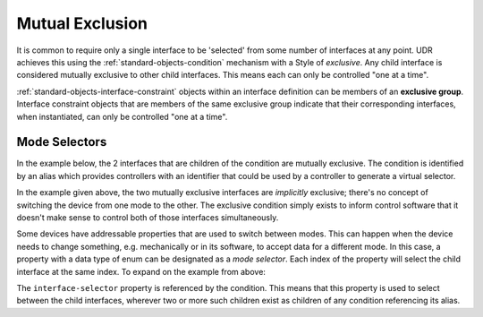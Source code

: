 .. _tutorial-mutual-exclusion:

################
Mutual Exclusion
################

It is common to require only a single interface to be 'selected' from some number of interfaces
at any point. UDR achieves this using the :ref:`standard-objects-condition` mechanism with a Style
of *exclusive*. Any child interface is considered mutually exclusive to other child interfaces.
This means each can only be controlled "one at a time".

:ref:`standard-objects-interface-constraint` objects within an interface definition can be members
of an **exclusive group**. Interface constraint objects that are members of the same exclusive
group indicate that their corresponding interfaces, when instantiated, can only be controlled "one
at a time".

**************
Mode Selectors
**************

In the example below, the 2 interfaces that are children of the condition are mutually exclusive. The
condition is identified by an alias which provides controllers with an identifier that could be used
by a controller to generate a virtual selector.

.. tabs::

  .. tab:: XML

    .. code-block:: xml

      <!-- simplified example -->
      <interface class="org.esta.wheel.1/wheel" alias="wheel">
        <condition style="exclusive" alias="wheel-control">
          <interface class="org.esta.wheel.1/wheel-velocity" alias="velocity" friendlyname="Wheel Speed">
          <interface class="org.esta.wheel.1/wheel-index" alias="index" friendlyname="Wheel Index">
        </condition>
      </interface>

  .. tab:: JSON

    .. code-block:: json

      {
        "type": "interface",
        "alias": "org.esta.wheel.1/wheel",
        "children": [
          {
            "type": "condition",
            "style": "exclusive",
            "alias": "wheel-control",
            "children": [
              {
                "type": "interface",
                "class": "org.esta.wheel.1/wheel-velocity",
                "alias": "velocity",
                "friendlyname": "Wheel Speed"
              },
              {
                "type": "interface",
                "class": "org.esta.wheel.1/wheel-index",
                "alias": "index",
                "friendlyname": "Wheel Index"
              }
            ]
          }
        ]
      }

In the example given above, the two mutually exclusive interfaces are *implicitly* exclusive;
there's no concept of switching the device from one mode to the other. The exclusive condition
simply exists to inform control software that it doesn't make sense to control both of
those interfaces simultaneously.

Some devices have addressable properties that are used to switch between modes. This can happen
when the device needs to change something, e.g. mechanically or in its software, to accept data for
a different mode. In this case, a property with a data type of enum can be designated as a
*mode selector*. Each index of the property will select the child interface at the same index.
To expand on the example from above:

.. tabs::

  .. tab:: XML

    .. code-block:: xml

      <!-- simplified definition  -->
      <interfacedef class="org.esta.wheel.1/wheel" name="Wheel">
        <property class="org.esta.core.1/interface-selector" alias="interface-selector" access="readwrite" lifetime="runtime" />

        <interfaceconstraint class="org.esta.wheel.1/wheel-velocity" maximum="1" />
        <interfaceconstraint class="org.esta.wheel.1/wheel-index" maximum="1" />
      </interfacedef>

      <!-- simplified example (note the condition references the property) -->
      <interface class="org.esta.wheel.1/wheel" alias="wheel">
        <condition style="exclusive" refalias="../interface-selector">
          <interface class="org.esta.wheel.1/wheel-velocity" alias="velocity" friendlyname="Wheel Speed">
          <interface class="org.esta.wheel.1/wheel-index" alias="index" friendlyname="Wheel Index">
        </condition>
      </interface>

  .. tab:: JSON

    .. code-block:: json

      {
        "type": "interfacedef",
        "class": "org.esta.wheel.1/wheel",
        "name": "Wheel",
        "children": [
          {
            "type": "property",
            "class": "org.esta.core.1/interface-selector",
            "alias": "interface-selector",
            "access": "readwrite"
            "lifetime": "runtime"
          },
          {
            "type": "interfaceconstraint",
            "class": "org.esta.wheel.1/wheel-velocity",
            "maximum": 1
          },
          {
            "type": "interfaceconstraint",
            "class": "org.esta.wheel.1/wheel-index",
            "maximum": 1
          }
        ]
      }

      {
        "type": "interface",
        "alias": "org.esta.wheel.1/wheel",
        "children": [
          {
            "type": "condition",
            "style": "exclusive",
            "refalias": "../interface-selector",
            "children": [
              {
                "type": "interface",
                "class": "org.esta.wheel.1/wheel-velocity",
                "alias": "velocity",
                "friendlyname": "Wheel Speed"
              },
              {
                "type": "interface",
                "class": "org.esta.wheel.1/wheel-index",
                "alias": "index",
                "friendlyname": "Wheel Index"
              }
            ]
          }
        ]
      }

The ``interface-selector`` property is referenced by the condition. This means that this property
is used to select between the child interfaces, wherever two or more such children exist as children
of any condition referencing its alias.
